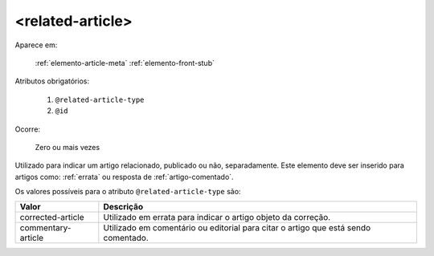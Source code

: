 .. _elemento-related-article:

<related-article>
=================

Aparece em:

  :ref:`elemento-article-meta`
  :ref:`elemento-front-stub`


Atributos obrigatórios:

  1. ``@related-article-type``
  2. ``@id``

Ocorre:

  Zero ou mais vezes


Utilizado para indicar um artigo relacionado, publicado ou não, separadamente. Este elemento deve ser inserido para artigos como: :ref:`errata` ou resposta de :ref:`artigo-comentado`.

Os valores possíveis para o atributo ``@related-article-type`` são:

+------------------------+-------------------------------------------+
| Valor                  | Descrição                                 |
+========================+===========================================+
| corrected-article      | Utilizado em errata para indicar o artigo |
|                        | objeto da correção.                       |
+------------------------+-------------------------------------------+
| commentary-article     | Utilizado em comentário ou editorial para |
|                        | citar o artigo que está sendo comentado.  |
+------------------------+-------------------------------------------+


.. {"reviewed_on": "20160803", "by": "gandhalf_thewhite@hotmail.com"}
